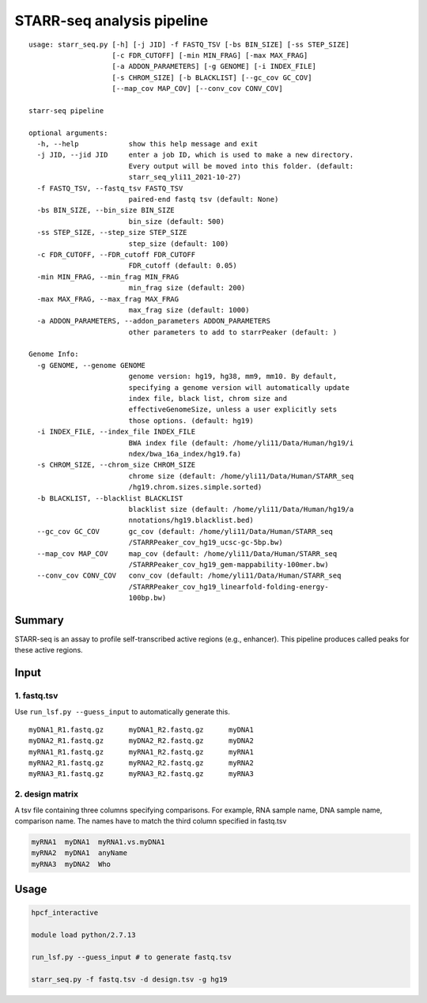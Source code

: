 STARR-seq analysis pipeline
===================================

::

	usage: starr_seq.py [-h] [-j JID] -f FASTQ_TSV [-bs BIN_SIZE] [-ss STEP_SIZE]
	                    [-c FDR_CUTOFF] [-min MIN_FRAG] [-max MAX_FRAG]
	                    [-a ADDON_PARAMETERS] [-g GENOME] [-i INDEX_FILE]
	                    [-s CHROM_SIZE] [-b BLACKLIST] [--gc_cov GC_COV]
	                    [--map_cov MAP_COV] [--conv_cov CONV_COV]

	starr-seq pipeline

	optional arguments:
	  -h, --help            show this help message and exit
	  -j JID, --jid JID     enter a job ID, which is used to make a new directory.
	                        Every output will be moved into this folder. (default:
	                        starr_seq_yli11_2021-10-27)
	  -f FASTQ_TSV, --fastq_tsv FASTQ_TSV
	                        paired-end fastq tsv (default: None)
	  -bs BIN_SIZE, --bin_size BIN_SIZE
	                        bin_size (default: 500)
	  -ss STEP_SIZE, --step_size STEP_SIZE
	                        step_size (default: 100)
	  -c FDR_CUTOFF, --FDR_cutoff FDR_CUTOFF
	                        FDR_cutoff (default: 0.05)
	  -min MIN_FRAG, --min_frag MIN_FRAG
	                        min_frag size (default: 200)
	  -max MAX_FRAG, --max_frag MAX_FRAG
	                        max_frag size (default: 1000)
	  -a ADDON_PARAMETERS, --addon_parameters ADDON_PARAMETERS
	                        other parameters to add to starrPeaker (default: )

	Genome Info:
	  -g GENOME, --genome GENOME
	                        genome version: hg19, hg38, mm9, mm10. By default,
	                        specifying a genome version will automatically update
	                        index file, black list, chrom size and
	                        effectiveGenomeSize, unless a user explicitly sets
	                        those options. (default: hg19)
	  -i INDEX_FILE, --index_file INDEX_FILE
	                        BWA index file (default: /home/yli11/Data/Human/hg19/i
	                        ndex/bwa_16a_index/hg19.fa)
	  -s CHROM_SIZE, --chrom_size CHROM_SIZE
	                        chrome size (default: /home/yli11/Data/Human/STARR_seq
	                        /hg19.chrom.sizes.simple.sorted)
	  -b BLACKLIST, --blacklist BLACKLIST
	                        blacklist size (default: /home/yli11/Data/Human/hg19/a
	                        nnotations/hg19.blacklist.bed)
	  --gc_cov GC_COV       gc_cov (default: /home/yli11/Data/Human/STARR_seq
	                        /STARRPeaker_cov_hg19_ucsc-gc-5bp.bw)
	  --map_cov MAP_COV     map_cov (default: /home/yli11/Data/Human/STARR_seq
	                        /STARRPeaker_cov_hg19_gem-mappability-100mer.bw)
	  --conv_cov CONV_COV   conv_cov (default: /home/yli11/Data/Human/STARR_seq
	                        /STARRPeaker_cov_hg19_linearfold-folding-energy-
	                        100bp.bw)



Summary
^^^^^^^

STARR-seq is an assay to profile self-transcribed active regions (e.g., enhancer). This pipeline produces called peaks for these active regions.

Input
^^^^^

1. fastq.tsv
---------

Use ``run_lsf.py --guess_input`` to automatically generate this.

::

	myDNA1_R1.fastq.gz	myDNA1_R2.fastq.gz	myDNA1
	myDNA2_R1.fastq.gz	myDNA2_R2.fastq.gz	myDNA2
	myRNA1_R1.fastq.gz	myRNA1_R2.fastq.gz	myRNA1
	myRNA2_R1.fastq.gz	myRNA2_R2.fastq.gz	myRNA2
	myRNA3_R1.fastq.gz	myRNA3_R2.fastq.gz	myRNA3

2. design matrix
------------

A tsv file containing three columns specifying comparisons. For example, RNA sample name, DNA sample name, comparison name. The names have to match the third column specified in fastq.tsv

.. code:: bash

	myRNA1	myDNA1	myRNA1.vs.myDNA1
	myRNA2	myDNA1	anyName
	myRNA3	myDNA2	Who

Usage
^^^^^

.. code:: bash

	hpcf_interactive

	module load python/2.7.13

	run_lsf.py --guess_input # to generate fastq.tsv

	starr_seq.py -f fastq.tsv -d design.tsv -g hg19










